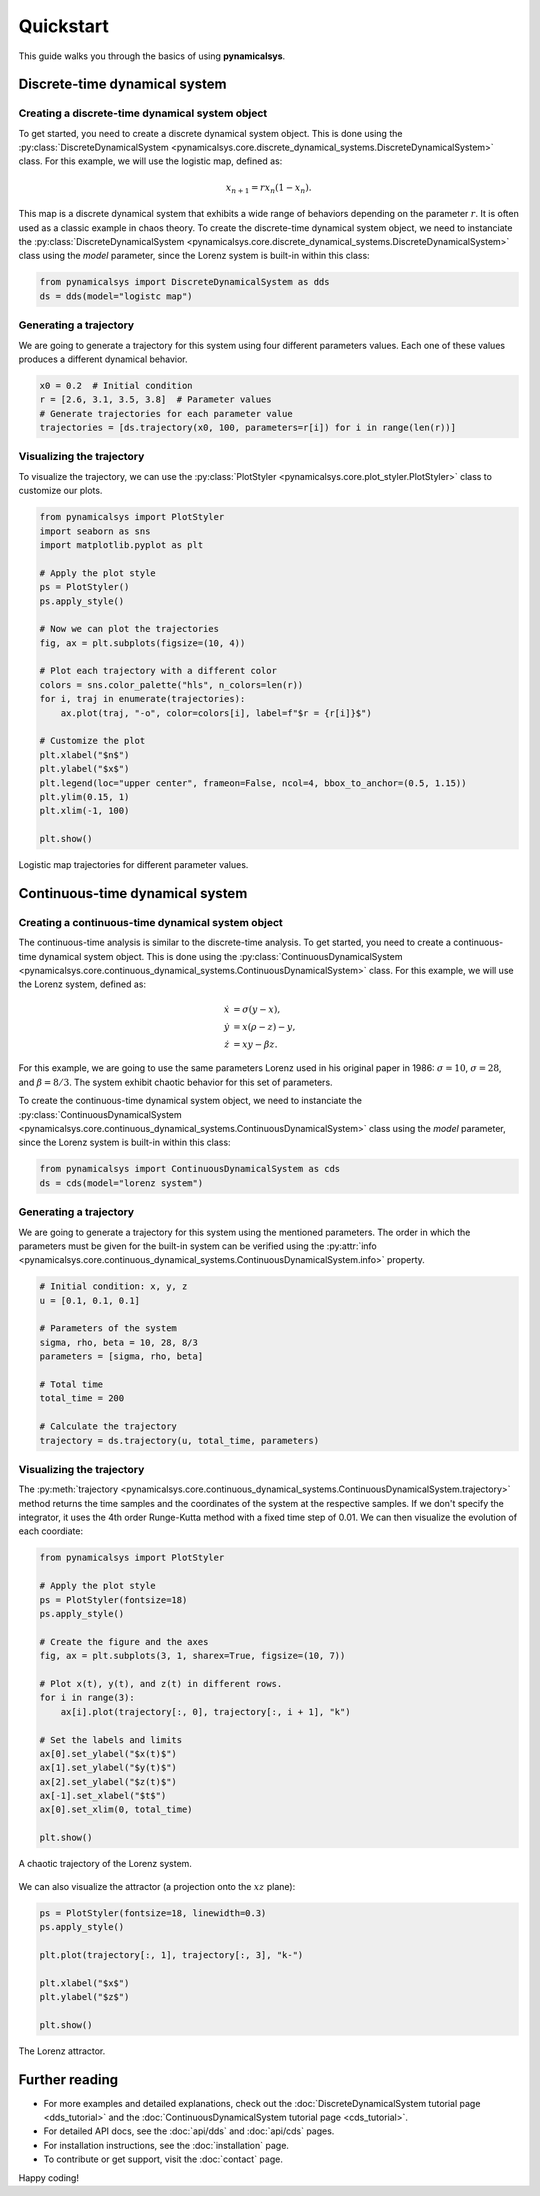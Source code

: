 Quickstart
==========

This guide walks you through the basics of using **pynamicalsys**.

Discrete-time dynamical system
------------------------------

Creating a discrete-time dynamical system object
~~~~~~~~~~~~~~~~~~~~~~~~~~~~~~~~~~~~~~~~~~~~~~~~

To get started, you need to create a discrete dynamical system object. This is done using the :py:class:`DiscreteDynamicalSystem <pynamicalsys.core.discrete_dynamical_systems.DiscreteDynamicalSystem>` class. For this example, we will use the logistic map, defined as:

.. math::
    
    x_{n+1} = r x_n (1 - x_n).

This map is a discrete dynamical system that exhibits a wide range of behaviors depending on the parameter :math:`r`. It is often used as a classic example in chaos theory. To create the discrete-time dynamical system object, we need to instanciate the :py:class:`DiscreteDynamicalSystem <pynamicalsys.core.discrete_dynamical_systems.DiscreteDynamicalSystem>` class using the `model` parameter, since the Lorenz system is built-in within this class:

.. code-block:: python

    from pynamicalsys import DiscreteDynamicalSystem as dds
    ds = dds(model="logistc map")

Generating a trajectory
~~~~~~~~~~~~~~~~~~~~~~~

We are going to generate a trajectory for this system using four different parameters values. Each one of these values produces a different dynamical behavior.

.. code-block:: python

    x0 = 0.2  # Initial condition
    r = [2.6, 3.1, 3.5, 3.8]  # Parameter values
    # Generate trajectories for each parameter value
    trajectories = [ds.trajectory(x0, 100, parameters=r[i]) for i in range(len(r))]


Visualizing the trajectory
~~~~~~~~~~~~~~~~~~~~~~~~~~

To visualize the trajectory, we can use the :py:class:`PlotStyler <pynamicalsys.core.plot_styler.PlotStyler>` class to customize our plots.

.. code-block:: python

    from pynamicalsys import PlotStyler
    import seaborn as sns
    import matplotlib.pyplot as plt
    
    # Apply the plot style
    ps = PlotStyler()
    ps.apply_style()
    
    # Now we can plot the trajectories
    fig, ax = plt.subplots(figsize=(10, 4))
    
    # Plot each trajectory with a different color
    colors = sns.color_palette("hls", n_colors=len(r))
    for i, traj in enumerate(trajectories):
        ax.plot(traj, "-o", color=colors[i], label=f"$r = {r[i]}$")
    
    # Customize the plot
    plt.xlabel("$n$")
    plt.ylabel("$x$")
    plt.legend(loc="upper center", frameon=False, ncol=4, bbox_to_anchor=(0.5, 1.15))
    plt.ylim(0.15, 1)
    plt.xlim(-1, 100)
    
    plt.show()

.. _logistic_map_trajectories-figure:

.. figure:: images/logistic_map_trajectories.png
   :align: center
   :width: 100%
   
   Logistic map trajectories for different parameter values.

Continuous-time dynamical system
--------------------------------

Creating a continuous-time dynamical system object
~~~~~~~~~~~~~~~~~~~~~~~~~~~~~~~~~~~~~~~~~~~~~~~~~~

The continuous-time analysis is similar to the discrete-time analysis. To get started, you need to create a continuous-time dynamical system object. This is done using the :py:class:`ContinuousDynamicalSystem <pynamicalsys.core.continuous_dynamical_systems.ContinuousDynamicalSystem>` class. For this example, we will use the Lorenz system, defined as:

.. math::

    \begin{align*}
        \dot{x} &= \sigma(y - x),\\
        \dot{y} &= x(\rho - z) - y,\\
        \dot{z} &= xy - \beta z.
    \end{align*}

For this example, we are going to use the same parameters Lorenz used in his original paper in 1986: :math:`\sigma = 10`, :math:`\sigma = 28`, and :math:`\beta = 8/3`. The system exhibit chaotic behavior for this set of parameters.

To create the continuous-time dynamical system object, we need to instanciate the :py:class:`ContinuousDynamicalSystem <pynamicalsys.core.continuous_dynamical_systems.ContinuousDynamicalSystem>` class using the `model` parameter, since the Lorenz system is built-in within this class:

.. code-block:: python

    from pynamicalsys import ContinuousDynamicalSystem as cds
    ds = cds(model="lorenz system")

Generating a trajectory
~~~~~~~~~~~~~~~~~~~~~~~

We are going to generate a trajectory for this system using the mentioned parameters. The order in which the parameters must be given for the built-in system can be verified using the :py:attr:`info <pynamicalsys.core.continuous_dynamical_systems.ContinuousDynamicalSystem.info>` property.

.. code-block:: python

    # Initial condition: x, y, z
    u = [0.1, 0.1, 0.1]

    # Parameters of the system
    sigma, rho, beta = 10, 28, 8/3
    parameters = [sigma, rho, beta]

    # Total time
    total_time = 200

    # Calculate the trajectory
    trajectory = ds.trajectory(u, total_time, parameters)

Visualizing the trajectory
~~~~~~~~~~~~~~~~~~~~~~~~~~

The :py:meth:`trajectory <pynamicalsys.core.continuous_dynamical_systems.ContinuousDynamicalSystem.trajectory>` method returns the time samples and the coordinates of the system at the respective samples. If we don't specify the integrator, it uses the 4th order Runge-Kutta method with a fixed time step of 0.01. We can then visualize the evolution of each coordiate:

.. code-block:: python

    from pynamicalsys import PlotStyler

    # Apply the plot style
    ps = PlotStyler(fontsize=18)
    ps.apply_style()

    # Create the figure and the axes    
    fig, ax = plt.subplots(3, 1, sharex=True, figsize=(10, 7))

    # Plot x(t), y(t), and z(t) in different rows.
    for i in range(3):
        ax[i].plot(trajectory[:, 0], trajectory[:, i + 1], "k")
    
    # Set the labels and limits
    ax[0].set_ylabel("$x(t)$")
    ax[1].set_ylabel("$y(t)$")
    ax[2].set_ylabel("$z(t)$")
    ax[-1].set_xlabel("$t$")
    ax[0].set_xlim(0, total_time)
    
    plt.show()

.. figure:: images/lorenz_time_series.png
   :align: center
   :width: 100%
   
   A chaotic trajectory of the Lorenz system.

We can also visualize the attractor (a projection onto the :math:`xz` plane):

.. code-block:: python

    ps = PlotStyler(fontsize=18, linewidth=0.3)
    ps.apply_style()

    plt.plot(trajectory[:, 1], trajectory[:, 3], "k-")

    plt.xlabel("$x$")
    plt.ylabel("$z$")

    plt.show()

.. figure:: images/lorenz_attractor.png
   :align: center
   :width: 100%
   
   The Lorenz attractor.


Further reading
---------------

- For more examples and detailed explanations, check out the :doc:`DiscreteDynamicalSystem tutorial page <dds_tutorial>` and the :doc:`ContinuousDynamicalSystem tutorial page <cds_tutorial>`.
- For detailed API docs, see the :doc:`api/dds` and :doc:`api/cds` pages.
- For installation instructions, see the :doc:`installation` page.
- To contribute or get support, visit the :doc:`contact` page.

Happy coding!
